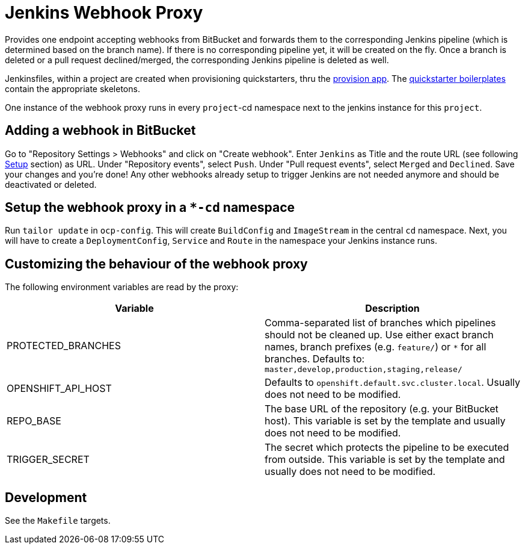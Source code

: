= Jenkins Webhook Proxy

Provides one endpoint accepting webhooks from BitBucket and forwards them to the
corresponding Jenkins pipeline (which is determined based on the branch name).
If there is no corresponding pipeline yet, it will be created on the fly. Once a
branch is deleted or a pull request declined/merged, the corresponding Jenkins
pipeline is deleted as well.

Jenkinsfiles, within a project are created when provisioning quickstarters,
thru the https://github.com/opendevstack/ods-provisioning-app[provision app].
The https://github.com/opendevstack/ods-project-quickstarters/tree/master/boilerplates[quickstarter boilerplates]
contain the appropriate skeletons.

One instance of the webhook proxy runs in every `project`-cd namespace next to
the jenkins instance for this `project`.

== Adding a webhook in BitBucket

Go to "Repository Settings > Webhooks" and click on "Create webhook". Enter
`Jenkins` as Title and the route URL (see following <<setup,Setup>> section) as
URL. Under "Repository events", select `Push`. Under "Pull request events",
select `Merged` and `Declined`. Save your changes and you're done! Any other
webhooks already setup to trigger Jenkins are not needed anymore and should be
deactivated or deleted.

== Setup the webhook proxy in a `*-cd` namespace

Run `tailor update` in `ocp-config`. This will create `BuildConfig` and
`ImageStream` in the central `cd` namespace. Next, you will have to create a
`DeploymentConfig`, `Service` and `Route` in the namespace your Jenkins instance
runs.

== Customizing the behaviour of the webhook proxy

The following environment variables are read by the proxy:

|===
| Variable | Description

| PROTECTED_BRANCHES
| Comma-separated list of branches which pipelines should not be cleaned up. Use either exact branch names, branch prefixes (e.g. `feature/`) or `*` for all branches. Defaults to: `master,develop,production,staging,release/`

| OPENSHIFT_API_HOST
| Defaults to `openshift.default.svc.cluster.local`. Usually does not need to be modified.

| REPO_BASE
| The base URL of the repository (e.g. your BitBucket host). This variable is set by the template and usually does not need to be modified.

| TRIGGER_SECRET
| The secret which protects the pipeline to be executed from outside. This variable is set by the template and usually does not need to be modified.
|===

== Development

See the `Makefile` targets.
